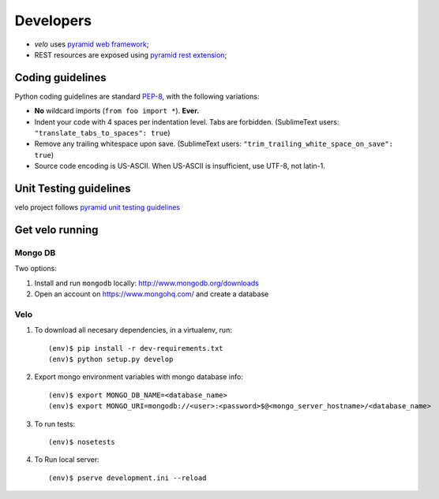 Developers
==========

* `velo` uses `pyramid web framework <http://docs.pylonsproject.org/en/latest/docs/pyramid.html>`_;
* REST resources are exposed using `pyramid rest extension <http://pypi.python.org/pypi/pyramid_rest>`_;


Coding guidelines
-----------------

Python coding guidelines are standard `PEP-8
<http://www.python.org/dev/peps/pep-0008/>`_, with the following variations:

- **No** wildcard imports (``from foo import *``). **Ever.**
- Indent your code with 4 spaces per indentation level. Tabs are forbidden.
  (SublimeText users: ``"translate_tabs_to_spaces": true``)
- Remove any trailing whitespace upon save.
  (SublimeText users: ``"trim_trailing_white_space_on_save": true``)
- Source code encoding is US-ASCII. When US-ASCII is insufficient, use UTF-8,
  not latin-1.


Unit Testing guidelines
-----------------------

velo project follows `pyramid unit testing guidelines
<http://docs.pylonsproject.org/en/latest/community/testing.html>`_


Get velo running
----------------

Mongo DB
````````

Two options:

#. Install and run ``mongodb`` locally: http://www.mongodb.org/downloads

#. Open an account on https://www.mongohq.com/ and create a database


Velo
````

#. To download all necesary dependencies, in a virtualenv, run::

   (env)$ pip install -r dev-requirements.txt
   (env)$ python setup.py develop


#. Export mongo environment variables with mongo database info::

     (env)$ export MONGO_DB_NAME=<database_name>
     (env)$ export MONGO_URI=mongodb://<user>:<password>$@<mongo_server_hostname>/<database_name>

#. To run tests::

     (env)$ nosetests

#. To Run local server::

     (env)$ pserve development.ini --reload

